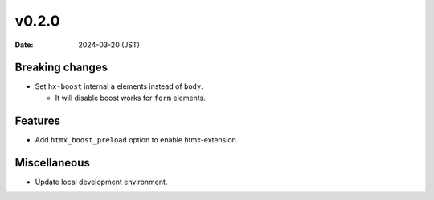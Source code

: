 v0.2.0
======

:date: 2024-03-20 (JST)

Breaking changes
----------------

* Set ``hx-boost`` internal ``a`` elements instead of ``body``.

  * It will disable boost works for ``form`` elements.

Features
--------

* Add ``htmx_boost_preload`` option to enable htmx-extension.

Miscellaneous
-------------

* Update local development environment.

